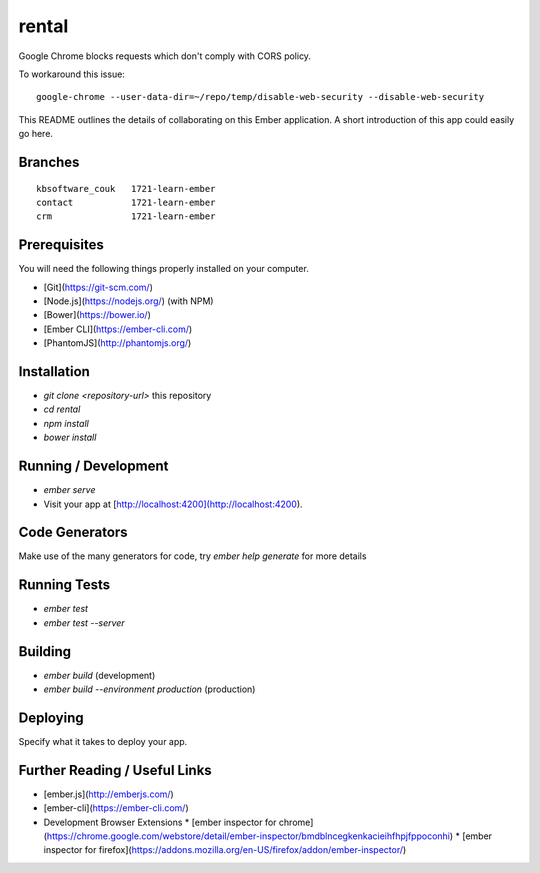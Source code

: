 rental
******

Google Chrome blocks requests which don't comply with CORS policy.

To workaround this issue::

  google-chrome --user-data-dir=~/repo/temp/disable-web-security --disable-web-security

This README outlines the details of collaborating on this Ember application.
A short introduction of this app could easily go here.

Branches
========

::

  kbsoftware_couk   1721-learn-ember
  contact           1721-learn-ember
  crm               1721-learn-ember

Prerequisites
=============

You will need the following things properly installed on your computer.

* [Git](https://git-scm.com/)
* [Node.js](https://nodejs.org/) (with NPM)
* [Bower](https://bower.io/)
* [Ember CLI](https://ember-cli.com/)
* [PhantomJS](http://phantomjs.org/)

Installation
============

* `git clone <repository-url>` this repository
* `cd rental`
* `npm install`
* `bower install`

Running / Development
=====================

* `ember serve`
* Visit your app at [http://localhost:4200](http://localhost:4200).

Code Generators
===============

Make use of the many generators for code, try `ember help generate` for more
details

Running Tests
=============

* `ember test`
* `ember test --server`

Building
========

* `ember build` (development)
* `ember build --environment production` (production)

Deploying
=========

Specify what it takes to deploy your app.

Further Reading / Useful Links
==============================

* [ember.js](http://emberjs.com/)
* [ember-cli](https://ember-cli.com/)
* Development Browser Extensions
  * [ember inspector for chrome](https://chrome.google.com/webstore/detail/ember-inspector/bmdblncegkenkacieihfhpjfppoconhi)
  * [ember inspector for firefox](https://addons.mozilla.org/en-US/firefox/addon/ember-inspector/)
